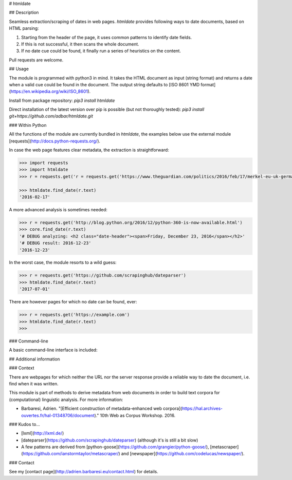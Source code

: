 # htmldate

## Description

Seamless extraction/scraping of dates in web pages. *htmldate* provides following ways to date documents, based on HTML parsing:

1. Starting from the header of the page, it uses common patterns to identify date fields.
2. If this is not successful, it then scans the whole document.
3. If no date cue could be found, it finally run a series of heuristics on the content.

Pull requests are welcome.

## Usage

The module is programmed with python3 in mind. It takes the HTML
document as input (string format) and returns a date when a valid cue
could be found in the document. The output string defaults to [ISO 8601
YMD format](\ https://en.wikipedia.org/wiki/ISO_8601).

Install from package repository: `pip3 install htmldate`

Direct installation of the latest version over pip is possible (but not thoroughly tested):
`pip3 install git+https://github.com/adbar/htmldate.git`

### Within Python

All the functions of the module are currently bundled in *htmldate*, the examples below use the external module [requests](http://docs.python-requests.org/).

In case the web page features clear metadata, the extraction is straightforward:

.. code-block:: python

    >>> import requests
    >>> import htmldate
    >>> r = requests.get('r = requests.get('https://www.theguardian.com/politics/2016/feb/17/merkel-eu-uk-germany-national-interest-cameron-justified')

    >>> htmldate.find_date(r.text)
    '2016-02-17'

A more advanced analysis is sometimes needed:

.. code-block:: python

    >>> r = requests.get('http://blog.python.org/2016/12/python-360-is-now-available.html')
    >>> core.find_date(r.text)
    '# DEBUG analyzing: <h2 class="date-header"><span>Friday, December 23, 2016</span></h2>'
    '# DEBUG result: 2016-12-23'
    '2016-12-23'

In the worst case, the module resorts to a wild guess:

.. code-block:: python

    >>> r = requests.get('https://github.com/scrapinghub/dateparser')
    >>> htmldate.find_date(r.text)
    '2017-07-01'

There are however pages for which no date can be found, ever:

.. code-block:: python

    >>> r = requests.get('https://example.com')
    >>> htmldate.find_date(r.text)
    >>>

### Command-line

A basic command-line interface is included:

.. code-block:: bash
    $ wget -qO- "http://blog.python.org/2016/12/python-360-is-now-available.html" | htmldate
    2016-12-23


## Additional information

### Context

There are webpages for which neither the URL nor the server response
provide a reliable way to date the document, i.e. find when it was
written.

This module is part of methods to derive metadata from web documents in
order to build text corpora for (computational) linguistic analysis. For
more information:

-  Barbaresi, Adrien. "[Efficient construction of metadata-enhanced web corpora](https://hal.archives-ouvertes.fr/hal-01348706/document)." 10th Web as Corpus Workshop. 2016.

### Kudos to...

-  [lxml](http://lxml.de/)
-  [dateparser](https://github.com/scrapinghub/dateparser) (although it's is still a bit slow)
-  A few patterns are derived from
   [python-goose](https://github.com/grangier/python-goose/),
   [metascraper](https://github.com/ianstormtaylor/metascraper/) and
   [newspaper](https://github.com/codelucas/newspaper/).

### Contact

See my [contact page](http://adrien.barbaresi.eu/contact.html) for details.
